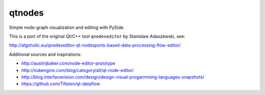 qtnodes
~~~~~~~

Simple node-graph visualization and editing with PySide.


This is a port of the original Qt/C++ tool ``qnodeseditor`` by Stanislaw Adaszewski, see:

http://algoholic.eu/qnodeseditor-qt-nodesports-based-data-processing-flow-editor/

Additional sources and inspirations:

- http://austinjbaker.com/node-editor-prototype
- http://nukengine.com/blog/category/all/qt-node-editor/
- http://blog.interfacevision.com/design/design-visual-progarmming-languages-snapshots/
- https://github.com/Tillsten/qt-dataflow